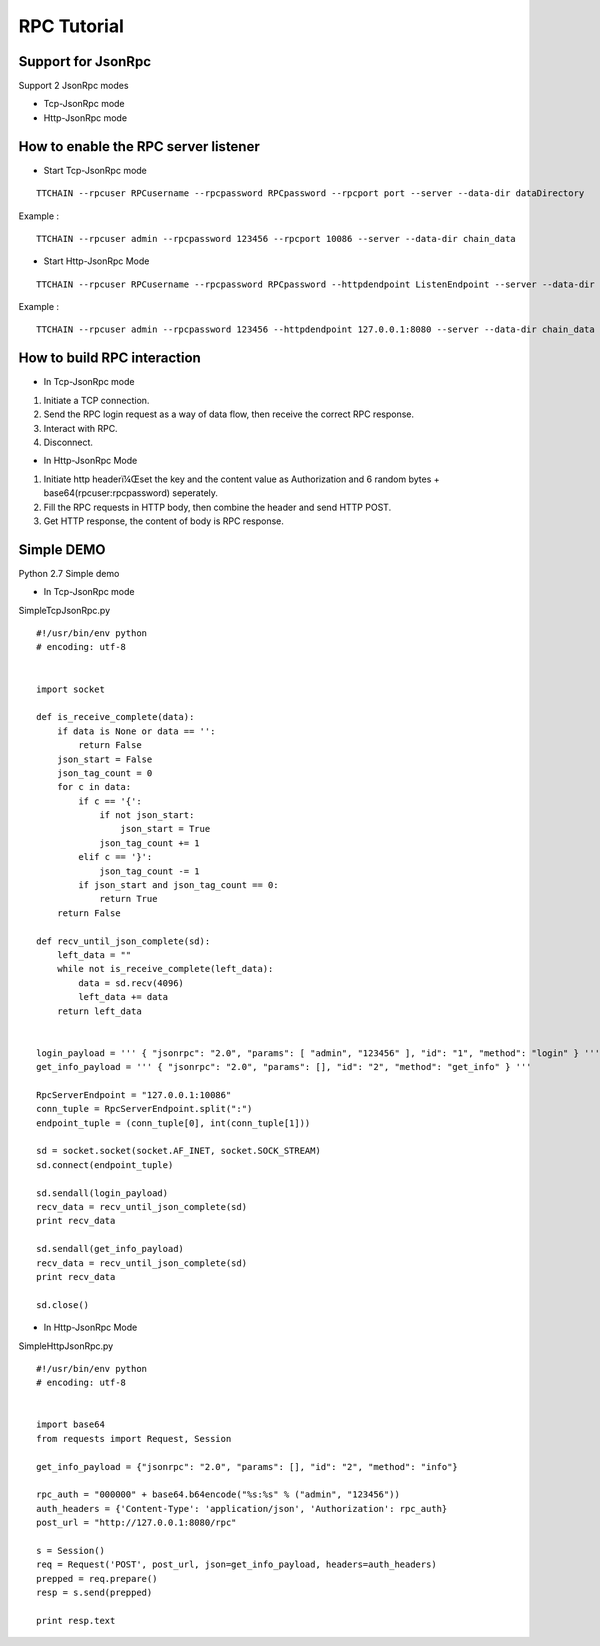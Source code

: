 RPC Tutorial
===============


Support for JsonRpc
---------------

Support 2 JsonRpc modes

- Tcp-JsonRpc mode
- Http-JsonRpc mode


How to enable the RPC server listener
----------------------------------------

- Start Tcp-JsonRpc mode

::

    TTCHAIN --rpcuser RPCusername --rpcpassword RPCpassword --rpcport port --server --data-dir dataDirectory
    

Example : 
::

    TTCHAIN --rpcuser admin --rpcpassword 123456 --rpcport 10086 --server --data-dir chain_data
    

- Start Http-JsonRpc Mode

::

    TTCHAIN --rpcuser RPCusername --rpcpassword RPCpassword --httpdendpoint ListenEndpoint --server --data-dir dataDirectory
    

Example : 
::

    TTCHAIN --rpcuser admin --rpcpassword 123456 --httpdendpoint 127.0.0.1:8080 --server --data-dir chain_data
    


How to build RPC interaction
--------------------------------------------------

- In Tcp-JsonRpc mode

1. Initiate a TCP connection.

#. Send the RPC login request as a way of data flow, then receive the correct RPC response.

#. Interact with RPC.

#. Disconnect.


- In Http-JsonRpc Mode

1. Initiate  http headerï¼Œset the key and the content value as Authorization and 6 random bytes + base64(rpcuser:rpcpassword) seperately.

#. Fill the  RPC requests in HTTP body, then combine the header and send HTTP POST. 

#. Get HTTP response, the content of body is RPC response.


Simple DEMO
------------------------------------------

Python 2.7 Simple demo

- In Tcp-JsonRpc mode

SimpleTcpJsonRpc.py

::

    #!/usr/bin/env python 
    # encoding: utf-8
    
    
    import socket
    
    def is_receive_complete(data):
        if data is None or data == '':
            return False
        json_start = False
        json_tag_count = 0
        for c in data:
            if c == '{':
                if not json_start:
                    json_start = True
                json_tag_count += 1
            elif c == '}':
                json_tag_count -= 1
            if json_start and json_tag_count == 0:
                return True
        return False
    
    def recv_until_json_complete(sd):
        left_data = ""
        while not is_receive_complete(left_data):
            data = sd.recv(4096)
            left_data += data
        return left_data
    
    
    login_payload = ''' { "jsonrpc": "2.0", "params": [ "admin", "123456" ], "id": "1", "method": "login" } '''
    get_info_payload = ''' { "jsonrpc": "2.0", "params": [], "id": "2", "method": "get_info" } '''
    
    RpcServerEndpoint = "127.0.0.1:10086"
    conn_tuple = RpcServerEndpoint.split(":")
    endpoint_tuple = (conn_tuple[0], int(conn_tuple[1]))
    
    sd = socket.socket(socket.AF_INET, socket.SOCK_STREAM)
    sd.connect(endpoint_tuple)
    
    sd.sendall(login_payload)
    recv_data = recv_until_json_complete(sd)
    print recv_data
    
    sd.sendall(get_info_payload)
    recv_data = recv_until_json_complete(sd)
    print recv_data
    
    sd.close()



- In Http-JsonRpc Mode

SimpleHttpJsonRpc.py

::

    #!/usr/bin/env python 
    # encoding: utf-8
    
    
    import base64
    from requests import Request, Session
    
    get_info_payload = {"jsonrpc": "2.0", "params": [], "id": "2", "method": "info"}
    
    rpc_auth = "000000" + base64.b64encode("%s:%s" % ("admin", "123456"))
    auth_headers = {'Content-Type': 'application/json', 'Authorization': rpc_auth}
    post_url = "http://127.0.0.1:8080/rpc"
    
    s = Session()
    req = Request('POST', post_url, json=get_info_payload, headers=auth_headers)
    prepped = req.prepare()
    resp = s.send(prepped)
    
    print resp.text
